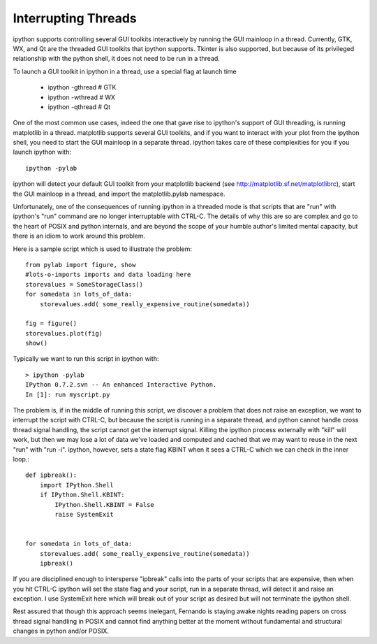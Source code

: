 ======================
 Interrupting Threads 
======================

ipython supports controlling several GUI toolkits interactively by running the GUI mainloop in a thread.  Currently, GTK, WX, and Qt are the threaded GUI toolkits that ipython supports.  Tkinter is also supported, but because of its privileged relationship with the python shell, it does not need to be run in a thread.


To launch a GUI toolkit in ipython in a thread, use a special flag at launch time

  * ipython -gthread   # GTK

  * ipython -wthread   # WX

  * ipython -qthread   # Qt

One of the most common use cases, indeed the one that gave rise to ipython's support of GUI threading, is running matplotlib in a thread.  matplotlib supports several GUI toolkits, and if you want to interact with your plot from the ipython shell, you need to start the GUI mainloop in a separate thread.  ipython takes care of these complexities for you if you launch ipython with::

    ipython -pylab


ipython will detect your default GUI toolkit from your matplotlib backend (see http://matplotlib.sf.net/matplotlibrc), start the GUI mainloop in a thread, and import the matplotlib.pylab namespace.

Unfortunately, one of the consequences of running ipython in a threaded mode is that scripts that are "run" with ipython's "run" command are no longer interruptable with CTRL-C.  The details of why this are so are complex and go to the heart of POSIX and python internals, and are beyond the scope of your humble author's limited mental capacity, but there is an idiom to work around this problem.  

Here is a sample script which is used to illustrate the problem::

    from pylab import figure, show
    #lots-o-imports imports and data loading here
    storevalues = SomeStorageClass()
    for somedata in lots_of_data:
        storevalues.add( some_really_expensive_routine(somedata))
    
    fig = figure()
    storevalues.plot(fig)
    show()
    


Typically we want to run this script in ipython with:: 

    > ipython -pylab
    IPython 0.7.2.svn -- An enhanced Interactive Python.
    In [1]: run myscript.py


The problem is, if in the middle of running this script, we discover a problem that does not raise an exception, we want to interrupt the script with CTRL-C, but because the script is running in a separate thread, and python cannot handle cross thread signal handling, the script cannot get the interrupt signal.  Killing the ipython process externally with "kill" will work, but then we may lose a lot of data we've loaded and computed and cached that we may want to reuse in the next "run" with "run -i". ipython, however, sets a state flag KBINT  when it sees a CTRL-C which we can check in the inner loop.::

    def ipbreak():
        import IPython.Shell
        if IPython.Shell.KBINT:
            IPython.Shell.KBINT = False
            raise SystemExit


    for somedata in lots_of_data:
        storevalues.add( some_really_expensive_routine(somedata))
        ipbreak()


If you are disciplined enough to intersperse "ipbreak" calls into the parts of your scripts that are expensive, then when you hit CTRL-C ipython will set the state flag and your script, run in a separate thread, will detect it and raise an exception.  I use SystemExit here which will break out of your script as desired but will not terminate the ipython shell.

Rest assured that though this approach seems inelegant, Fernando is staying awake nights reading papers on cross thread signal handling in POSIX and cannot find anything better at the moment without fundamental and structural changes in python and/or POSIX.

